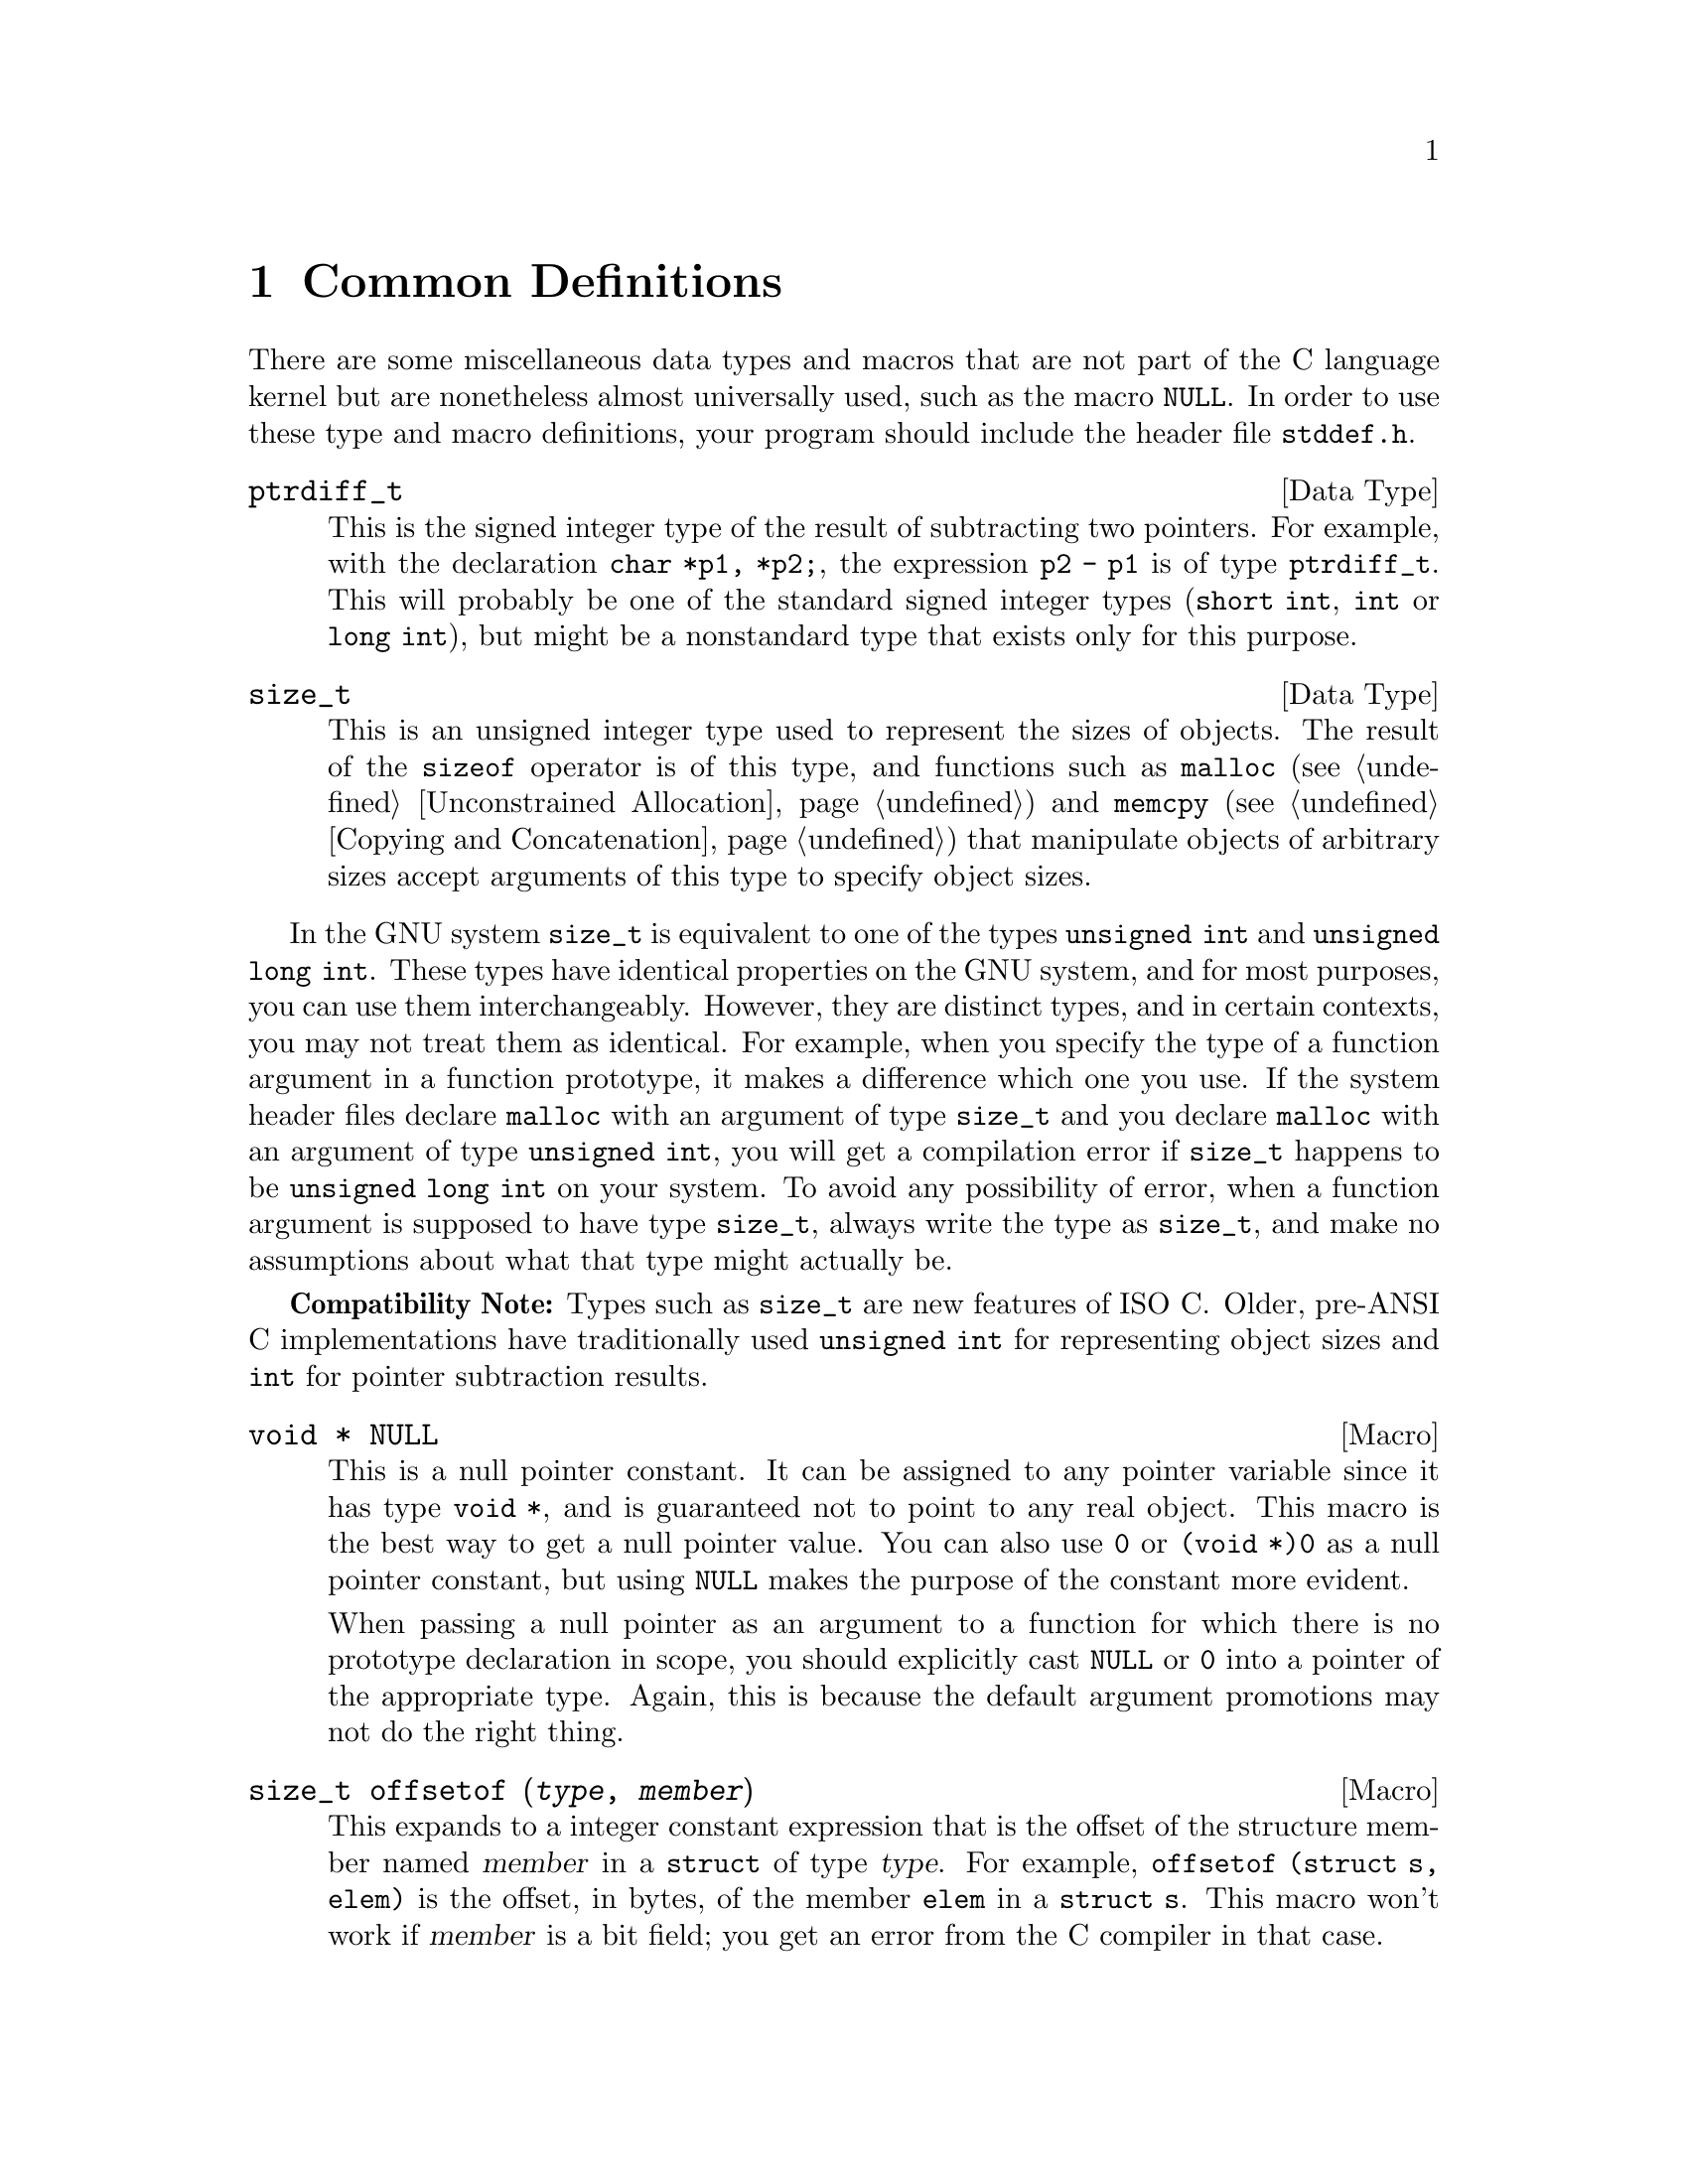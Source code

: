 @node Common Definitions, Memory Allocation, Error Reporting, Top
@chapter Common Definitions

There are some miscellaneous data types and macros that are not part of
the C language kernel but are nonetheless almost universally used, such
as the macro @code{NULL}.  In order to use these type and macro
definitions, your program should include the header file
@file{stddef.h}.
@pindex stddef.h

@comment stddef.h
@comment ISO
@deftp {Data Type} ptrdiff_t
This is the signed integer type of the result of subtracting two
pointers.  For example, with the declaration @code{char *p1, *p2;}, the
expression @code{p2 - p1} is of type @code{ptrdiff_t}.  This will
probably be one of the standard signed integer types (@code{short int},
@code{int} or @code{long int}), but might be a nonstandard type that
exists only for this purpose.
@end deftp

@comment stddef.h
@comment ISO
@deftp {Data Type} size_t
This is an unsigned integer type used to represent the sizes of objects.
The result of the @code{sizeof} operator is of this type, and functions
such as @code{malloc} (@pxref{Unconstrained Allocation}) and
@code{memcpy} (@pxref{Copying and Concatenation}) that manipulate
objects of arbitrary sizes accept arguments of this type to specify
object sizes.
@end deftp

In the GNU system @code{size_t} is equivalent to one of the types
@code{unsigned int} and @code{unsigned long int}.  These types have
identical properties on the GNU system, and for most purposes, you
can use them interchangeably.  However, they are distinct types,
and in certain contexts, you may not treat them as identical.  For
example, when you specify the type of a function argument in a
function prototype, it makes a difference which one you use.  If
the system header files declare @code{malloc} with an argument
of type @code{size_t} and you declare @code{malloc} with an argument
of type @code{unsigned int}, you will get a compilation error if
@code{size_t} happens to be @code{unsigned long int} on your system.
To avoid any possibility of error, when a function argument is
supposed to have type @code{size_t}, always write the type as
@code{size_t}, and make no assumptions about what that type might
actually be.

@strong{Compatibility Note:}  Types such as @code{size_t} are new
features of @w{ISO C}.  Older, pre-ANSI C implementations have
traditionally used @code{unsigned int} for representing object sizes
and @code{int} for pointer subtraction results.

@comment stddef.h
@comment ISO
@deftypevr Macro {void *} NULL
@cindex null pointer
This is a null pointer constant.  It can be assigned to any pointer
variable since it has type @code{void *}, and is guaranteed not to
point to any real object.  This macro is the best way to get a null
pointer value.  You can also use @code{0} or @code{(void *)0} as a null
pointer constant, but using @code{NULL} makes the purpose of the
constant more evident.

When passing a null pointer as an argument to a function for which there
is no prototype declaration in scope, you should explicitly cast
@code{NULL} or @code{0} into a pointer of the appropriate type.  Again,
this is because the default argument promotions may not do the right
thing.
@end deftypevr

@comment stddef.h
@comment ISO
@deftypefn {Macro} size_t offsetof (@var{type}, @var{member})
This expands to a integer constant expression that is the offset of the
structure member named @var{member} in a @code{struct} of type
@var{type}.  For example, @code{offsetof (struct s, elem)} is the
offset, in bytes, of the member @code{elem} in a @code{struct s}.  This
macro won't work if @var{member} is a bit field; you get an error from
the C compiler in that case.
@end deftypefn
